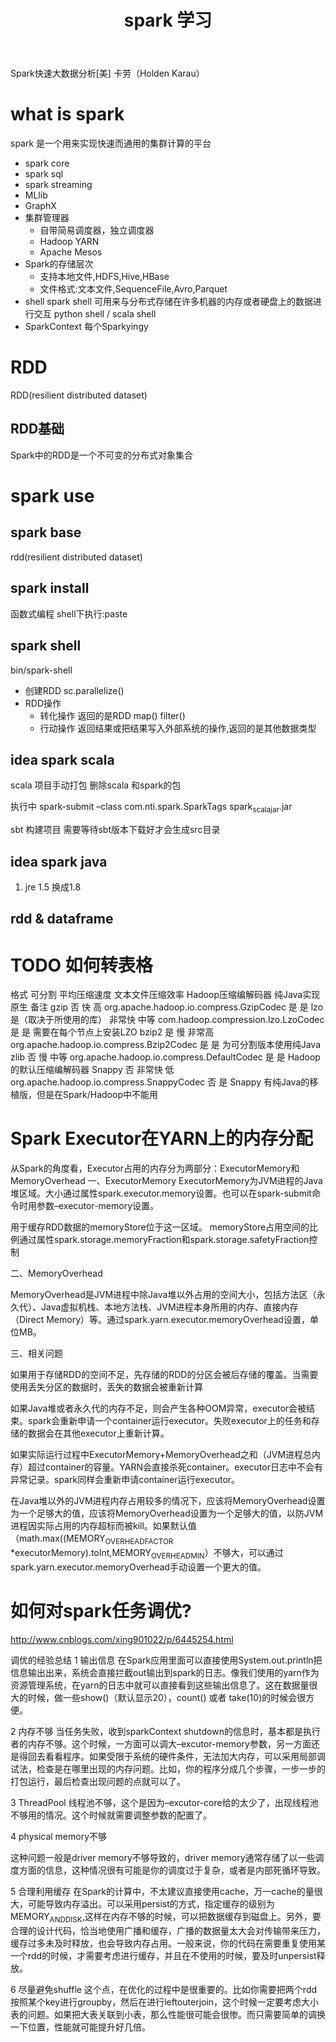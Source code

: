 #+TITLE: spark 学习
Spark快速大数据分析[美] 卡劳（Holden Karau）
* what is spark
  spark 是一个用来实现快速而通用的集群计算的平台
  - spark core
  - spark sql
  - spark streaming
  - MLlib
  - GraphX
  - 集群管理器
    - 自带简易调度器，独立调度器
    - Hadoop YARN
    - Apache Mesos
  - Spark的存储层次
    - 支持本地文件,HDFS,Hive,HBase
    - 文件格式:文本文件,SequenceFile,Avro,Parquet
  - shell
    spark shell 可用来与分布式存储在许多机器的内存或者硬盘上的数据进行交互
    python shell / scala shell
  - SparkContext
    每个Sparkyingy
* RDD
  RDD(resilient distributed dataset)
** RDD基础
   Spark中的RDD是一个不可变的分布式对象集合
   
* spark use
** spark base
   rdd(resilient distributed dataset)
** spark install
   函数式编程
   shell下执行:paste
** spark shell
   bin/spark-shell
   - 创建RDD
     sc.parallelize()
   - RDD操作
     + 转化操作
       返回的是RDD
       map()
       filter()
     + 行动操作
       返回结果或把结果写入外部系统的操作,返回的是其他数据类型
       
** idea spark scala
   scala 项目手动打包
   删除scala 和spark的包

   执行中 spark-submit --class com.nti.spark.SparkTags spark_scala_jar.jar

   sbt 构建项目 需要等待sbt版本下载好才会生成src目录
   
** idea spark java 
   1. jre 1.5 换成1.8
** rdd & dataframe
* TODO 如何转表格
格式	可分割	平均压缩速度	文本文件压缩效率	Hadoop压缩编解码器	纯Java实现	原生	备注
gzip	否	快	高	org.apache.hadoop.io.compress.GzipCodec	是	是	
lzo	是（取决于所使用的库）	非常快	中等	com.hadoop.compression.lzo.LzoCodec	是	是	需要在每个节点上安装LZO
bzip2	是	慢	非常高	org.apache.hadoop.io.compress.Bzip2Codec	是	是	为可分割版本使用纯Java
zlib	否	慢	中等	org.apache.hadoop.io.compress.DefaultCodec	是	是	Hadoop 的默认压缩编解码器
Snappy	否	非常快	低	org.apache.hadoop.io.compress.SnappyCodec	否	是	Snappy 有纯Java的移植版，但是在Spark/Hadoop中不能用
* Spark Executor在YARN上的内存分配
  从Spark的角度看，Executor占用的内存分为两部分：ExecutorMemory和MemoryOverhead
  一、ExecutorMemory
  ExecutorMemory为JVM进程的Java堆区域。大小通过属性spark.executor.memory设置。也可以在spark-submit命令时用参数--executor-memory设置。

  用于缓存RDD数据的memoryStore位于这一区域。
  memoryStore占用空间的比例通过属性spark.storage.memoryFraction和spark.storage.safetyFraction控制

二、MemoryOverhead

MemoryOverhead是JVM进程中除Java堆以外占用的空间大小，包括方法区（永久代）、Java虚拟机栈、本地方法栈、JVM进程本身所用的内存、直接内存（Direct Memory）等。通过spark.yarn.executor.memoryOverhead设置，单位MB。

三、相关问题


如果用于存储RDD的空间不足，先存储的RDD的分区会被后存储的覆盖。当需要使用丢失分区的数据时，丢失的数据会被重新计算

如果Java堆或者永久代的内存不足，则会产生各种OOM异常，executor会被结束。spark会重新申请一个container运行executor。失败executor上的任务和存储的数据会在其他executor上重新计算。

如果实际运行过程中ExecutorMemory+MemoryOverhead之和（JVM进程总内存）超过container的容量。YARN会直接杀死container。executor日志中不会有异常记录。spark同样会重新申请container运行executor。





在Java堆以外的JVM进程内存占用较多的情况下，应该将MemoryOverhead设置为一个足够大的值，应该将MemoryOverhead设置为一个足够大的值，以防JVM进程因实际占用的内存超标而被kill。如果默认值（math.max((MEMORY_OVERHEAD_FACTOR *executorMemory).toInt,MEMORY_OVERHEAD_MIN）不够大，可以通过spark.yarn.executor.memoryOverhead手动设置一个更大的值。
* 如何对spark任务调优?

http://www.cnblogs.com/xing901022/p/6445254.html

调优的经验总结
1 输出信息
在Spark应用里面可以直接使用System.out.println把信息输出出来，系统会直接拦截out输出到spark的日志。像我们使用的yarn作为资源管理系统，在yarn的日志中就可以直接看到这些输出信息了。这在数据量很大的时候，做一些show()（默认显示20），count() 或者 take(10)的时候会很方便。

2 内存不够
当任务失败，收到sparkContext shutdown的信息时，基本都是执行者的内存不够。这个时候，一方面可以调大--excutor-memory参数，另一方面还是得回去看看程序。如果受限于系统的硬件条件，无法加大内存，可以采用局部调试法，检查是在哪里出现的内存问题。比如，你的程序分成几个步骤，一步一步的打包运行，最后检查出现问题的点就可以了。

3 ThreadPool
线程池不够，这个是因为--excutor-core给的太少了，出现线程池不够用的情况。这个时候就需要调整参数的配置了。

4 physical memory不够


这种问题一般是driver memory不够导致的，driver memory通常存储了以一些调度方面的信息，这种情况很有可能是你的调度过于复杂，或者是内部死循环导致。

5 合理利用缓存
在Spark的计算中，不太建议直接使用cache，万一cache的量很大，可能导致内存溢出。可以采用persist的方式，指定缓存的级别为MEMORY_AND_DISK,这样在内存不够的时候，可以把数据缓存到磁盘上。另外，要合理的设计代码，恰当地使用广播和缓存，广播的数据量太大会对传输带来压力，缓存过多未及时释放，也会导致内存占用。一般来说，你的代码在需要重复使用某一个rdd的时候，才需要考虑进行缓存，并且在不使用的时候，要及时unpersist释放。

6 尽量避免shuffle
这个点，在优化的过程中是很重要的。比如你需要把两个rdd按照某个key进行groupby，然后在进行leftouterjoin，这个时候一定要考虑大小表的问题。如果把大表关联到小表，那么性能很可能会很惨。而只需要简单的调换一下位置，性能就可能提升好几倍。

